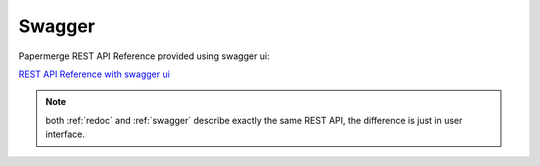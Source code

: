 .. _swagger:

Swagger
=========

Papermerge REST API Reference provided using swagger ui:


`REST API Reference with swagger ui`_

.. note:: both :ref:`redoc` and :ref:`swagger` describe exactly the same REST API, the difference is just in user interface.



.. _REST API Reference with swagger ui: https://docs.papermerge.io/swagger-ui/